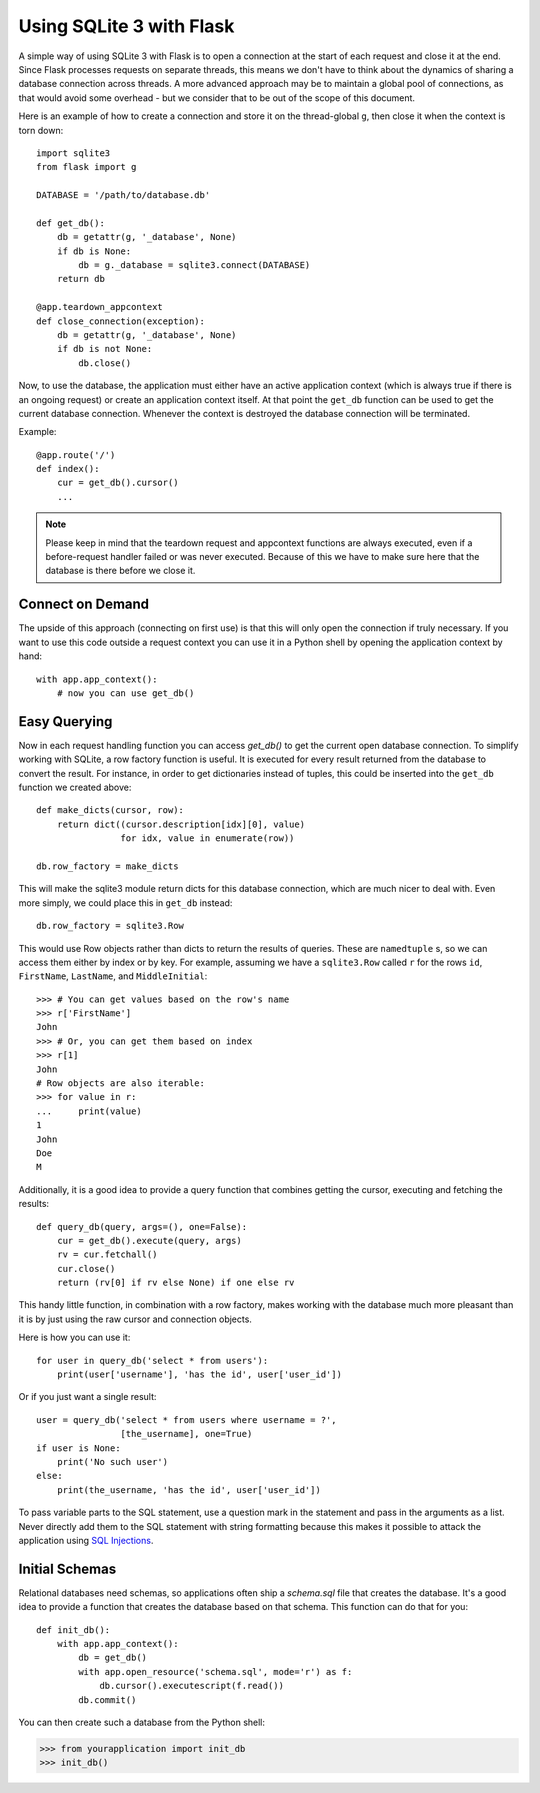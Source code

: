 Using SQLite 3 with Flask
=========================

A simple way of using SQLite 3 with Flask is to open a connection at the
start of each request and close it at the end. Since Flask processes requests
on separate threads, this means we don't have to think about the dynamics of
sharing a database connection across threads.
A more advanced approach may be to maintain a global pool of connections, as
that would avoid some overhead - but we consider that to be out of the scope
of this document.

Here is an example of how to create a connection and store it on the
thread-global ``g``, then close it when the context is torn down::

    import sqlite3
    from flask import g

    DATABASE = '/path/to/database.db'

    def get_db():
        db = getattr(g, '_database', None)
        if db is None:
            db = g._database = sqlite3.connect(DATABASE)
        return db

    @app.teardown_appcontext
    def close_connection(exception):
        db = getattr(g, '_database', None)
        if db is not None:
            db.close()

Now, to use the database, the application must either have an active
application context (which is always true if there is an ongoing request)
or create an application context itself.  At that point the ``get_db``
function can be used to get the current database connection.  Whenever the
context is destroyed the database connection will be terminated.

Example::

    @app.route('/')
    def index():
        cur = get_db().cursor()
        ...


.. note::

   Please keep in mind that the teardown request and appcontext functions
   are always executed, even if a before-request handler failed or was
   never executed.  Because of this we have to make sure here that the
   database is there before we close it.

Connect on Demand
-----------------

The upside of this approach (connecting on first use) is that this will
only open the connection if truly necessary.  If you want to use this
code outside a request context you can use it in a Python shell by opening
the application context by hand::

    with app.app_context():
        # now you can use get_db()


Easy Querying
-------------

Now in each request handling function you can access `get_db()` to get the
current open database connection.  To simplify working with SQLite, a
row factory function is useful.  It is executed for every result returned
from the database to convert the result.  For instance, in order to get
dictionaries instead of tuples, this could be inserted into the ``get_db``
function we created above::

    def make_dicts(cursor, row):
        return dict((cursor.description[idx][0], value)
                    for idx, value in enumerate(row))

    db.row_factory = make_dicts

This will make the sqlite3 module return dicts for this database connection, which are much nicer to deal with. Even more simply, we could place this in ``get_db`` instead::

    db.row_factory = sqlite3.Row

This would use Row objects rather than dicts to return the results of queries. These are ``namedtuple`` s, so we can access them either by index or by key. For example, assuming we have a ``sqlite3.Row`` called ``r`` for the rows ``id``, ``FirstName``, ``LastName``, and ``MiddleInitial``::

    >>> # You can get values based on the row's name
    >>> r['FirstName']
    John
    >>> # Or, you can get them based on index
    >>> r[1]
    John
    # Row objects are also iterable:
    >>> for value in r:
    ...     print(value)
    1
    John
    Doe
    M

Additionally, it is a good idea to provide a query function that combines
getting the cursor, executing and fetching the results::

    def query_db(query, args=(), one=False):
        cur = get_db().execute(query, args)
        rv = cur.fetchall()
        cur.close()
        return (rv[0] if rv else None) if one else rv

This handy little function, in combination with a row factory, makes
working with the database much more pleasant than it is by just using the
raw cursor and connection objects.

Here is how you can use it::

    for user in query_db('select * from users'):
        print(user['username'], 'has the id', user['user_id'])

Or if you just want a single result::

    user = query_db('select * from users where username = ?',
                    [the_username], one=True)
    if user is None:
        print('No such user')
    else:
        print(the_username, 'has the id', user['user_id'])

To pass variable parts to the SQL statement, use a question mark in the
statement and pass in the arguments as a list.  Never directly add them to
the SQL statement with string formatting because this makes it possible
to attack the application using `SQL Injections
<https://en.wikipedia.org/wiki/SQL_injection>`_.

Initial Schemas
---------------

Relational databases need schemas, so applications often ship a
`schema.sql` file that creates the database.  It's a good idea to provide
a function that creates the database based on that schema.  This function
can do that for you::

    def init_db():
        with app.app_context():
            db = get_db()
            with app.open_resource('schema.sql', mode='r') as f:
                db.cursor().executescript(f.read())
            db.commit()

You can then create such a database from the Python shell:

>>> from yourapplication import init_db
>>> init_db()

